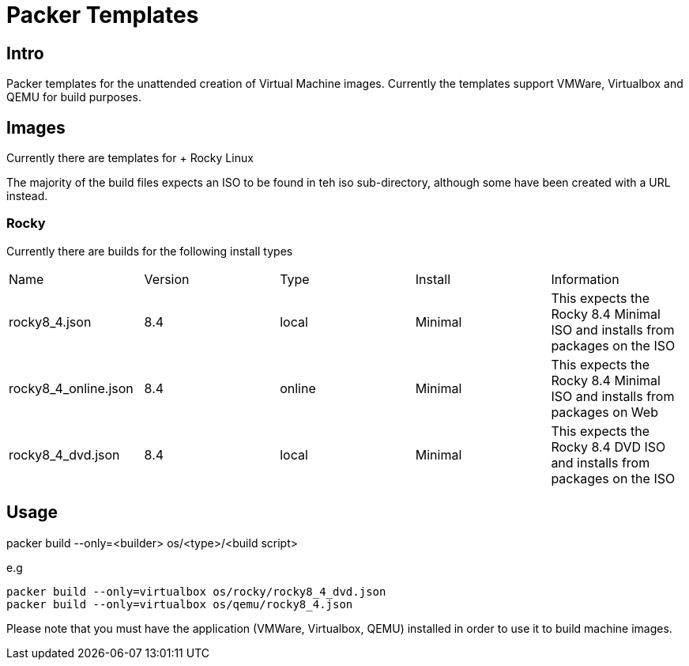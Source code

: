 # Packer Templates
:source-highlighter: rouge
:rouge-style: monokai

## Intro
Packer templates for the unattended creation of Virtual Machine images. Currently the templates support VMWare, Virtualbox and QEMU for build purposes.


## Images
Currently there are templates for
+ Rocky Linux


The majority of the build files expects an ISO to be found in teh iso sub-directory, although some have been created with a URL instead.

### Rocky
Currently there are builds for the following install types
|====
|Name|Version|Type|Install|Information
|rocky8_4.json|8.4|local|Minimal|This expects the Rocky 8.4 Minimal ISO and installs from packages on the ISO
|rocky8_4_online.json|8.4|online|Minimal|This expects the Rocky 8.4 Minimal ISO and installs from packages on Web
|rocky8_4_dvd.json|8.4|local|Minimal|This expects the Rocky 8.4 DVD ISO and installs from packages on the ISO
|====

## Usage
packer build --only=<builder> os/<type>/<build script>

e.g
[source, shell]
----
packer build --only=virtualbox os/rocky/rocky8_4_dvd.json
packer build --only=virtualbox os/qemu/rocky8_4.json
----

Please note that you must have the application (VMWare, Virtualbox, QEMU) installed in order to use it to build machine images.
